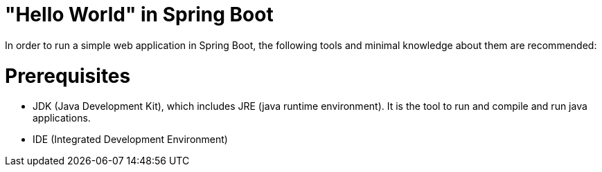 :doctype: book
:sectnums:
:toc:
:toc-placement!:
:toclevels: 4k
:toc-title: Table of Contents
:chapter-label:

= "Hello World" in Spring Boot

In order to run a simple web application in Spring Boot, the following tools and minimal knowledge
about them are recommended:

= Prerequisites

* JDK (Java Development Kit), which includes JRE (java runtime environment). It is the tool to run and
compile and run java applications.

* IDE (Integrated Development Environment)
